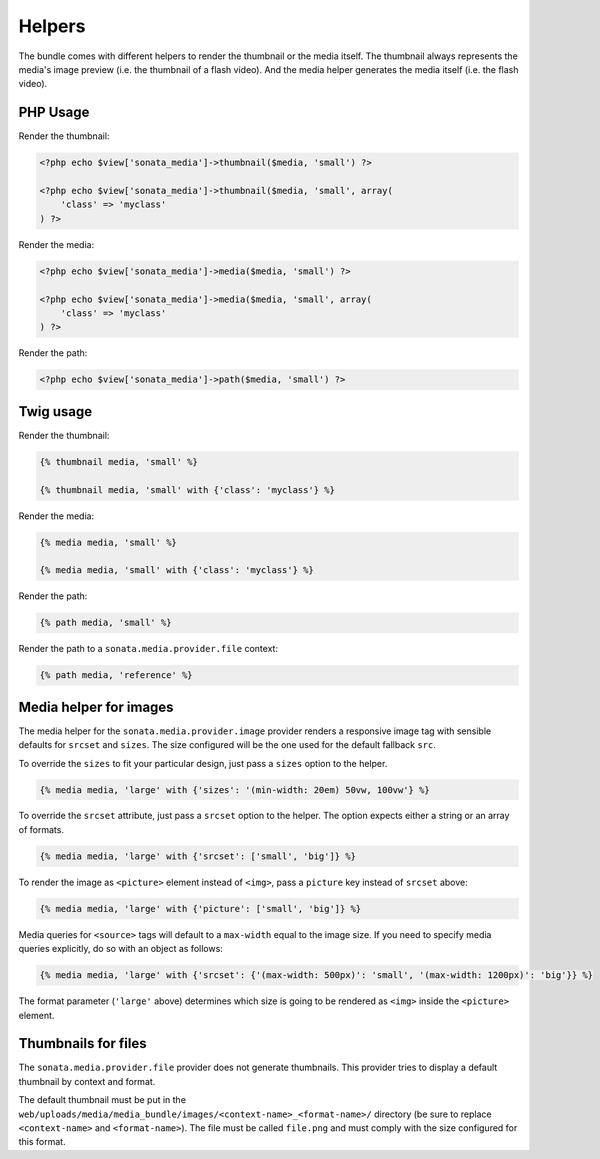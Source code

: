 Helpers
=======

The bundle comes with different helpers to render the thumbnail or the media
itself. The thumbnail always represents the media's image preview (i.e. the
thumbnail of a flash video). And the media helper generates the media itself
(i.e. the flash video).

PHP Usage
---------

Render the thumbnail:

.. code-block:: php

    <?php echo $view['sonata_media']->thumbnail($media, 'small') ?>

    <?php echo $view['sonata_media']->thumbnail($media, 'small', array(
        'class' => 'myclass'
    ) ?>

Render the media:

.. code-block:: php

    <?php echo $view['sonata_media']->media($media, 'small') ?>

    <?php echo $view['sonata_media']->media($media, 'small', array(
        'class' => 'myclass'
    ) ?>

Render the path:

.. code-block:: php

    <?php echo $view['sonata_media']->path($media, 'small') ?>

Twig usage
----------

Render the thumbnail:

.. code-block:: jinja

    {% thumbnail media, 'small' %}

    {% thumbnail media, 'small' with {'class': 'myclass'} %}

Render the media:

.. code-block:: jinja

    {% media media, 'small' %}

    {% media media, 'small' with {'class': 'myclass'} %}

Render the path:

.. code-block:: jinja

    {% path media, 'small' %}

Render the path to a ``sonata.media.provider.file`` context:

.. code-block:: jinja

    {% path media, 'reference' %}

Media helper for images
-----------------------

The media helper for the ``sonata.media.provider.image`` provider renders a responsive image tag with sensible defaults for ``srcset`` and ``sizes``.
The size configured will be the one used for the default fallback ``src``.

To override the ``sizes`` to fit your particular design, just pass a ``sizes`` option to the helper.

.. code-block:: jinja

    {% media media, 'large' with {'sizes': '(min-width: 20em) 50vw, 100vw'} %}

To override the ``srcset`` attribute, just pass a ``srcset`` option to the
helper. The option expects either a string or an array of formats.

.. code-block:: jinja

    {% media media, 'large' with {'srcset': ['small', 'big']} %}

To render the image as ``<picture>`` element instead of ``<img>``, pass a ``picture`` key instead of ``srcset`` above:

.. code-block:: jinja

    {% media media, 'large' with {'picture': ['small', 'big']} %}

Media queries for ``<source>`` tags will default to a ``max-width`` equal to the image size.
If you need to specify media queries explicitly, do so with an object as follows:

.. code-block:: jinja

    {% media media, 'large' with {'srcset': {'(max-width: 500px)': 'small', '(max-width: 1200px)': 'big'}} %}

The format parameter (``'large'`` above) determines which size is going to be rendered as ``<img>`` inside the ``<picture>`` element.

Thumbnails for files
--------------------

The ``sonata.media.provider.file`` provider does not generate thumbnails. This provider tries to display a default thumbnail by context and format.

The default thumbnail must be put in the ``web/uploads/media/media_bundle/images/<context-name>_<format-name>/`` directory (be sure to replace ``<context-name>`` and ``<format-name>``).
The file must be called ``file.png`` and must comply with the size configured for this format.
